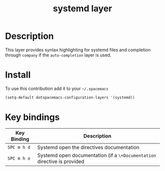 #+TITLE: systemd layer

* Table of Contents                                        :TOC_4_gh:noexport:
 - [[#description][Description]]
 - [[#install][Install]]
 - [[#key-bindings][Key bindings]]

* Description
This layer provides syntax highlighting for systemd files and completion through
=company= if the =auto-completion= layer is used.

* Install
To use this contribution add it to your =~/.spacemacs=

#+begin_src emacs-lisp
  (setq-default dotspacemacs-configuration-layers '(systemd))
#+end_src

* Key bindings

| Key Binding | Description                                                              |
|-------------+--------------------------------------------------------------------------|
| ~SPC m h d~ | Systemd open the directives documentation                                |
| ~SPC m h o~ | Systemd open documentation (if a =\=Documentation= directive is provided |

